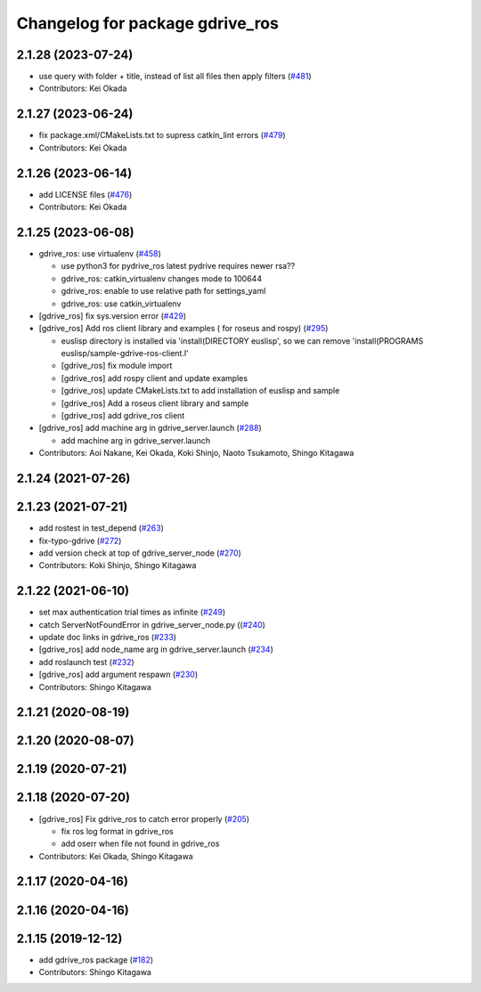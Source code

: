 ^^^^^^^^^^^^^^^^^^^^^^^^^^^^^^^^
Changelog for package gdrive_ros
^^^^^^^^^^^^^^^^^^^^^^^^^^^^^^^^

2.1.28 (2023-07-24)
-------------------
* use query with folder + title, instead of list all files then apply filters (`#481 <https://github.com/jsk-ros-pkg/jsk_3rdparty/issues/481>`_)
* Contributors: Kei Okada

2.1.27 (2023-06-24)
-------------------
* fix package.xml/CMakeLists.txt to supress catkin_lint errors (`#479 <https://github.com/jsk-ros-pkg/jsk_3rdparty/issues/479>`_)
* Contributors: Kei Okada

2.1.26 (2023-06-14)
-------------------
* add LICENSE files (`#476 <https://github.com/jsk-ros-pkg/jsk_3rdparty/issues/476>`_)
* Contributors: Kei Okada

2.1.25 (2023-06-08)
-------------------
* gdrive_ros: use virtualenv (`#458 <https://github.com/jsk-ros-pkg/jsk_3rdparty/issues/458>`_)

  * use python3 for pydrive_ros
    latest pydrive requires newer rsa??
  * gdrive_ros: catkin_virtualenv changes mode to 100644
  * gdrive_ros: enable to use relative path for settings_yaml
  * gdrive_ros: use catkin_virtualenv

* [gdrive_ros] fix sys.version error (`#429 <https://github.com/jsk-ros-pkg/jsk_3rdparty/issues/429>`_)
* [gdrive_ros] Add ros client library and examples ( for roseus and rospy) (`#295 <https://github.com/jsk-ros-pkg/jsk_3rdparty/issues/295>`_)

  * euslisp directory is installed via 'install(DIRECTORY euslisp', so we can remove 'install(PROGRAMS euslisp/sample-gdrive-ros-client.l'
  * [gdrive_ros] fix module import
  * [gdrive_ros] add rospy client and update examples
  * [gdrive_ros] update CMakeLists.txt to add installation of euslisp and sample
  * [gdrive_ros] Add a roseus client library and sample
  * [gdrive_ros] add gdrive_ros client

* [gdrive_ros] add machine arg in gdrive_server.launch (`#288 <https://github.com/jsk-ros-pkg/jsk_3rdparty/issues/288>`_)

  * add machine arg in gdrive_server.launch

* Contributors: Aoi Nakane, Kei Okada, Koki Shinjo, Naoto Tsukamoto, Shingo Kitagawa

2.1.24 (2021-07-26)
-------------------

2.1.23 (2021-07-21)
-------------------
* add rostest in test_depend (`#263 <https://github.com/jsk-ros-pkg/jsk_3rdparty/issues/263>`_)
* fix-typo-gdrive (`#272 <https://github.com/jsk-ros-pkg/jsk_3rdparty/issues/272>`_)
* add version check at top of gdrive_server_node (`#270 <https://github.com/jsk-ros-pkg/jsk_3rdparty/issues/270>`_)

* Contributors: Koki Shinjo, Shingo Kitagawa

2.1.22 (2021-06-10)
-------------------
* set max authentication trial times as infinite (`#249 <https://github.com/jsk-ros-pkg/jsk_3rdparty/issues/249>`_)
* catch ServerNotFoundError in gdrive_server_node.py ((`#240 <https://github.com/jsk-ros-pkg/jsk_3rdparty/issues/240>`_)
* update doc links in gdrive_ros (`#233 <https://github.com/jsk-ros-pkg/jsk_3rdparty/issues/233>`_)
* [gdrive_ros] add node_name arg in gdrive_server.launch (`#234 <https://github.com/jsk-ros-pkg/jsk_3rdparty/issues/234>`_)
* add roslaunch test (`#232 <https://github.com/jsk-ros-pkg/jsk_3rdparty/issues/232>`_)
* [gdrive_ros] add argument respawn (`#230 <https://github.com/jsk-ros-pkg/jsk_3rdparty/issues/230>`_)

* Contributors: Shingo Kitagawa

2.1.21 (2020-08-19)
-------------------

2.1.20 (2020-08-07)
-------------------

2.1.19 (2020-07-21)
-------------------

2.1.18 (2020-07-20)
-------------------
* [gdrive_ros] Fix gdrive_ros to catch error properly (`#205 <https://github.com/jsk-ros-pkg/jsk_3rdparty/issues/205>`_)

  * fix ros log format in gdrive_ros
  * add oserr when file not found in gdrive_ros

* Contributors: Kei Okada, Shingo Kitagawa

2.1.17 (2020-04-16)
-------------------

2.1.16 (2020-04-16)
-------------------

2.1.15 (2019-12-12)
-------------------
* add gdrive_ros package (`#182 <https://github.com/jsk-ros-pkg/jsk_3rdparty/issues/182>`_)
* Contributors: Shingo Kitagawa
